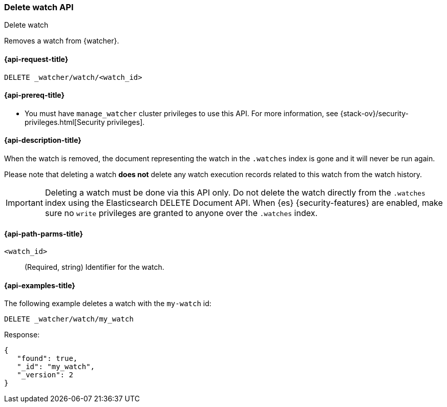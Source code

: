 [role="xpack"]
[[watcher-api-delete-watch]]
=== Delete watch API
++++
<titleabbrev>Delete watch</titleabbrev>
++++

Removes a watch from {watcher}.

[[watcher-api-delete-watch-request]]
==== {api-request-title}

`DELETE _watcher/watch/<watch_id>`

[[watcher-api-delete-watch-prereqs]]
==== {api-prereq-title}

* You must have `manage_watcher` cluster privileges to use this API. For more
information, see {stack-ov}/security-privileges.html[Security privileges].

[[watcher-api-delete-watch-desc]]
==== {api-description-title}

When the watch is removed, the document representing the watch in the `.watches`
index is gone and it will never be run again.

Please note that deleting a watch **does not** delete any watch execution records
related to this watch from the watch history.

IMPORTANT:  Deleting a watch must be done via this API only. Do not delete the
            watch directly from the `.watches` index using the Elasticsearch
            DELETE Document API. When {es} {security-features} are enabled, make
            sure no `write` privileges are granted to anyone over the `.watches`
            index.

[[watcher-api-delete-watch-path-params]]
==== {api-path-parms-title}

`<watch_id>`::
  (Required, string) Identifier for the watch.

//[[watcher-api-delete-watch-query-params]]
//==== {api-query-parms-title}

//[[watcher-api-delete-watch-request-body]]
//==== {api-request-body-title}

//[[watcher-api-delete-watch-response-body]]
//==== {api-response-body-title}

//[[watcher-api-delete-watch-response-codes]]
//==== {api-response-codes-title}

[[watcher-api-delete-watch-example]]
==== {api-examples-title}

The following example deletes a watch with the `my-watch` id:

[source,js]
--------------------------------------------------
DELETE _watcher/watch/my_watch
--------------------------------------------------
// CONSOLE
// TEST[setup:my_active_watch]

Response:

[source,console-result]
--------------------------------------------------
{
   "found": true,
   "_id": "my_watch",
   "_version": 2
}
--------------------------------------------------
